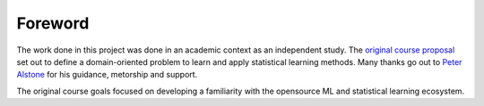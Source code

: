 Foreword
========

The work done in this project was done in an academic context as an independent study.  The `original course proposal <https://www.thomastu.io/SP20-ENGR699/>`_ set out to define a domain-oriented problem to learn and apply statistical learning methods.  Many thanks go out to `Peter Alstone <https://engineering.humboldt.edu/people/peter-alstone-phd>`_ for his guidance, metorship and support.

The original course goals focused on developing a familiarity with the opensource ML and statistical learning ecosystem.